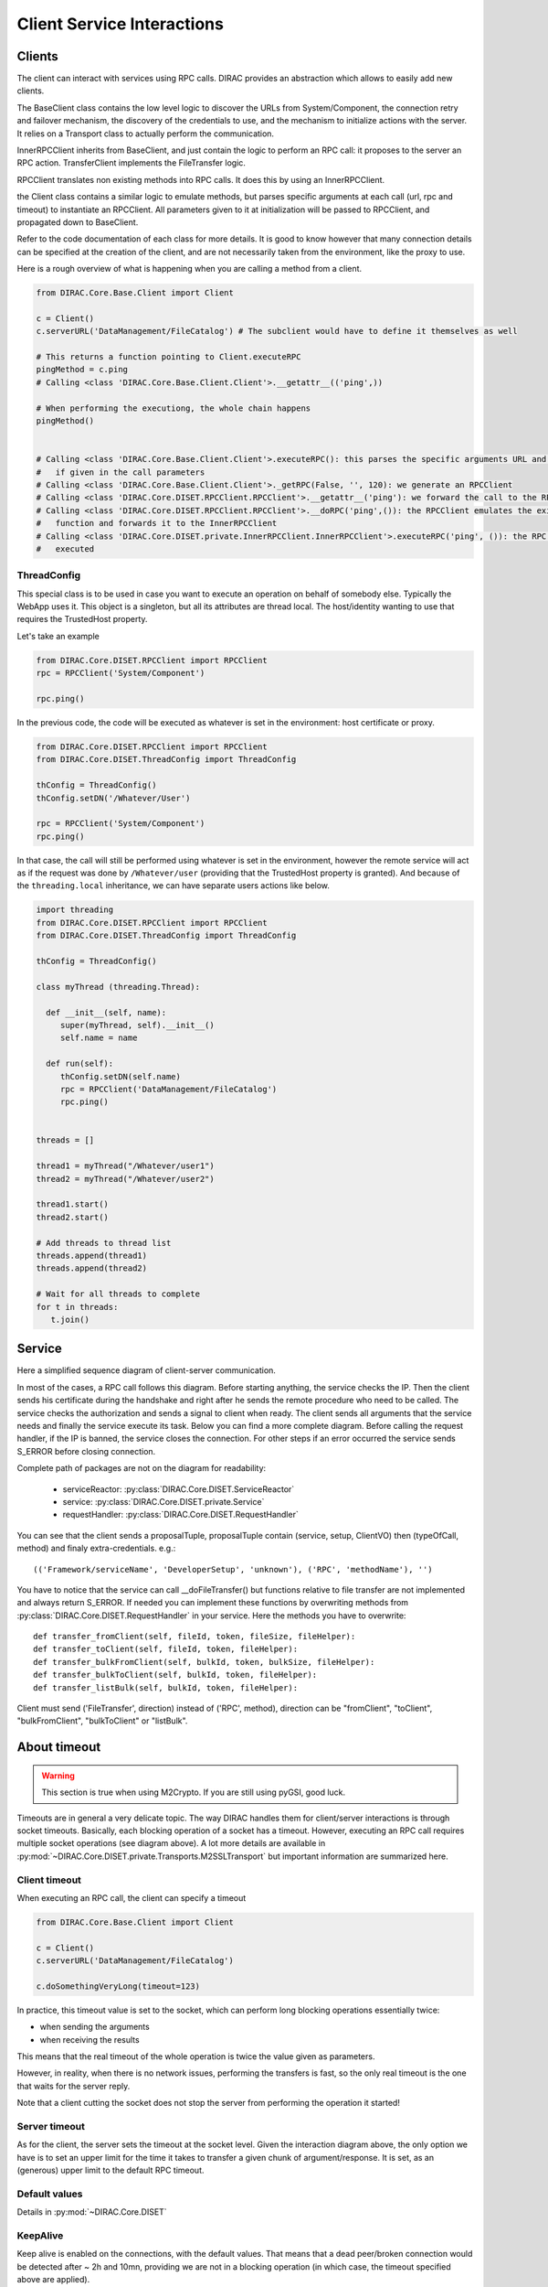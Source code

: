 ===========================
Client Service Interactions
===========================

*******
Clients
*******

The client can interact with services using RPC calls. DIRAC provides an abstraction which allows to easily add new clients.


.. graphviz::

   digraph {
   YourClient -> Client [label=inherit];
   Client -> RPCClient [label=use];
   RPCClient -> InnerRPCClient [label=use];
   TransferClient -> BaseClient [label=inherit];
   InnerRPCClient -> BaseClient [label=inherit];
   BaseClient -> Transports [label=use];

   YourClient  [shape=polygon,sides=4];
   Client  [shape=polygon,sides=4, label = "DIRAC.Core.Base.Client"];
   RPCClient  [shape=polygon,sides=4, label = "DIRAC.Core.DISET.RPCClient"];
   InnerRPCClient  [shape=polygon,sides=4, label = "DIRAC.Core.DISET.private.InnerRPCClient"];
   TransferClient  [shape=polygon,sides=4, label = "DIRAC.Core.DISET.private.TransferClient"];
   BaseClient [shape=polygon,sides=4, label = "DIRAC.Core.DISET.private.BaseClient"] ;
   Transports [shape=polygon,sides=4];
   }




The BaseClient class contains the low level logic to discover the URLs from System/Component, the connection retry and failover mechanism, the discovery of the credentials to use, and the mechanism to initialize actions with the server. It relies on a Transport class to actually perform the communication.

InnerRPCClient inherits from BaseClient, and just contain the logic to perform an RPC call: it proposes to the server an RPC action. TransferClient implements the FileTransfer logic.

RPCClient translates non existing methods into RPC calls. It does this by using an InnerRPCClient.

the Client class contains a similar logic to emulate methods, but parses specific arguments at each call (url, rpc and timeout) to instantiate an RPCClient. All parameters given to it at initialization will be passed to RPCClient, and propagated down to BaseClient.

Refer to the code documentation of each class for more details. It is good to know however that many connection details can be specified at the creation of the client, and are not necessarily taken from the environment, like the proxy to use.

Here is a rough overview of what is happening when you are calling a method from a client.

.. code-block:: python

   from DIRAC.Core.Base.Client import Client

   c = Client()
   c.serverURL('DataManagement/FileCatalog') # The subclient would have to define it themselves as well

   # This returns a function pointing to Client.executeRPC
   pingMethod = c.ping
   # Calling <class 'DIRAC.Core.Base.Client.Client'>.__getattr__(('ping',))

   # When performing the executiong, the whole chain happens
   pingMethod()


   # Calling <class 'DIRAC.Core.Base.Client.Client'>.executeRPC(): this parses the specific arguments URL and  timeout
   #   if given in the call parameters
   # Calling <class 'DIRAC.Core.Base.Client.Client'>._getRPC(False, '', 120): we generate an RPCClient
   # Calling <class 'DIRAC.Core.DISET.RPCClient.RPCClient'>.__getattr__('ping'): we forward the call to the RPCClient
   # Calling <class 'DIRAC.Core.DISET.RPCClient.RPCClient'>.__doRPC('ping',()): the RPCClient emulates the existance of the
   #   function and forwards it to the InnerRPCClient
   # Calling <class 'DIRAC.Core.DISET.private.InnerRPCClient.InnerRPCClient'>.executeRPC('ping', ()): the RPC call is finally
   #   executed

ThreadConfig
============

This special class is to be used in case you want to execute an operation on behalf of somebody else. Typically the WebApp uses it. This object is a singleton, but all its attributes are thread local. The host/identity wanting to use that requires the TrustedHost property.

Let's take an example

.. code-block:: python

      from DIRAC.Core.DISET.RPCClient import RPCClient
      rpc = RPCClient('System/Component')

      rpc.ping()

In the previous code, the code will be executed as whatever is set in the environment: host certificate or proxy.

.. code-block:: python

      from DIRAC.Core.DISET.RPCClient import RPCClient
      from DIRAC.Core.DISET.ThreadConfig import ThreadConfig

      thConfig = ThreadConfig()
      thConfig.setDN('/Whatever/User')

      rpc = RPCClient('System/Component')
      rpc.ping()

In that case, the call will still be performed using whatever is set in the environment, however the remote service will act as if the request was done by ``/Whatever/user`` (providing that the TrustedHost property is granted).
And because of the ``threading.local`` inheritance, we can have separate users actions like below.

.. code-block:: python

     import threading
     from DIRAC.Core.DISET.RPCClient import RPCClient
     from DIRAC.Core.DISET.ThreadConfig import ThreadConfig

     thConfig = ThreadConfig()

     class myThread (threading.Thread):

       def __init__(self, name):
          super(myThread, self).__init__()
          self.name = name

       def run(self):
          thConfig.setDN(self.name)
          rpc = RPCClient('DataManagement/FileCatalog')
          rpc.ping()


     threads = []

     thread1 = myThread("/Whatever/user1")
     thread2 = myThread("/Whatever/user2")

     thread1.start()
     thread2.start()

     # Add threads to thread list
     threads.append(thread1)
     threads.append(thread2)

     # Wait for all threads to complete
     for t in threads:
        t.join()

*******
Service
*******
Here a simplified sequence diagram of client-server communication.

.. image:: simplified_client-server.png
    :align: center
    :alt: Simplified Client Server



In most of the cases, a RPC call follows this diagram. Before starting anything, the service checks the IP.
Then the client sends his certificate during the handshake and right after he sends the remote procedure
who need to be called. The service checks the authorization and sends a signal to client when ready. The client sends
all arguments that the service needs and finally the service execute its task. Below you can find
a more complete diagram. Before calling the request handler, if the IP is banned, the service closes the connection.
For other steps if an error occurred the service sends S_ERROR before closing connection.




.. image:: complete_client-server.png
    :align: center
    :alt: Complete Client Server


Complete path of packages are not on the diagram for readability:

 - serviceReactor: :py:class:`DIRAC.Core.DISET.ServiceReactor`
 - service: :py:class:`DIRAC.Core.DISET.private.Service`
 - requestHandler: :py:class:`DIRAC.Core.DISET.RequestHandler`


You can see that the client sends a proposalTuple, proposalTuple contain (service, setup, ClientVO) then (typeOfCall, method) and finaly extra-credentials.
e.g.::
  (('Framework/serviceName', 'DeveloperSetup', 'unknown'), ('RPC', 'methodName'), '')



You have to notice that the service can call __doFileTransfer() but functions relative to file transfer are not implemented and always return S_ERROR. If needed you can implement these functions by overwriting methods from :py:class:`DIRAC.Core.DISET.RequestHandler` in your service. Here the methods you have to overwrite::

  def transfer_fromClient(self, fileId, token, fileSize, fileHelper):
  def transfer_toClient(self, fileId, token, fileHelper):
  def transfer_bulkFromClient(self, bulkId, token, bulkSize, fileHelper):
  def transfer_bulkToClient(self, bulkId, token, fileHelper):
  def transfer_listBulk(self, bulkId, token, fileHelper):

Client must send ('FileTransfer', direction) instead of ('RPC', method), direction can be "fromClient",
"toClient", "bulkFromClient", "bulkToClient" or "listBulk".


*************
About timeout
*************

.. warning:: This section is true when using M2Crypto. If you are still using pyGSI, good luck.

Timeouts are in general a very delicate topic. The way DIRAC handles them for client/server interactions is through socket timeouts. Basically, each blocking operation of a socket has a timeout. However, executing an RPC call requires multiple socket operations (see diagram above). A lot more details are available in :py:mod:`~DIRAC.Core.DISET.private.Transports.M2SSLTransport` but important information are summarized here.

Client timeout
==============

When executing an RPC call, the client can specify a timeout

.. code-block:: python

      from DIRAC.Core.Base.Client import Client

      c = Client()
      c.serverURL('DataManagement/FileCatalog')

      c.doSomethingVeryLong(timeout=123)

In practice, this timeout value is set to the socket, which can perform long blocking operations essentially twice:

* when sending the arguments
* when receiving the results

This means that the real timeout of the whole operation is twice the value given as parameters.

However, in reality, when there is no network issues, performing the transfers is fast, so the only real timeout is the one that waits for the server reply.

Note that a client cutting the socket does not stop the server from performing the operation it started!


Server timeout
==============

As for the client, the server sets the timeout at the socket level. Given the interaction diagram above, the only option we have is to set an upper limit for the time it takes to transfer a given chunk of argument/response. It is set, as an (generous) upper limit to the default RPC timeout.

Default values
==============

Details in  :py:mod:`~DIRAC.Core.DISET`

KeepAlive
=========

Keep alive is enabled on the connections, with the default values. That means that a dead peer/broken connection would be detected after ~ 2h and 10mn, providing we are not in a blocking operation (in which case, the timeout specified above are applied).